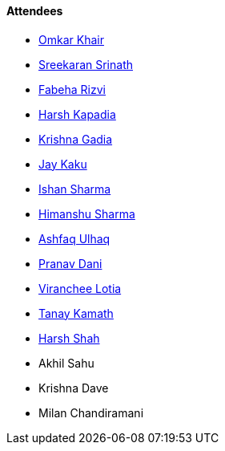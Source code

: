 ==== Attendees

* link:https://twitter.com/omtalk[Omkar Khair^]
* link:https://twitter.com/skxrxn[Sreekaran Srinath^]
* link:https://twitter.com/fabcodingzest[Fabeha Rizvi^]
* link:https://twitter.com/harshgkapadia[Harsh Kapadia^]
* link:https://linkedin.com/in/krishna-gadia[Krishna Gadia^]
* link:https://twitter.com/kaku_jay[Jay Kaku^]
* link:https://twitter.com/ishandeveloper[Ishan Sharma^]
* link:https://twitter.com/_SharmaHimanshu[Himanshu Sharma^]
* link:https://twitter.com/ashfaq_ulhaq[Ashfaq Ulhaq^]
* link:https://twitter.com/PranavDani3[Pranav Dani^]
* link:https://twitter.com/code_magician[Viranchee Lotia^]
* link:https://twitter.com/tanay_texplorer[Tanay Kamath^]
* link:https://twitter.com/HarshShah151[Harsh Shah^]
* Akhil Sahu
* Krishna Dave
* Milan Chandiramani
